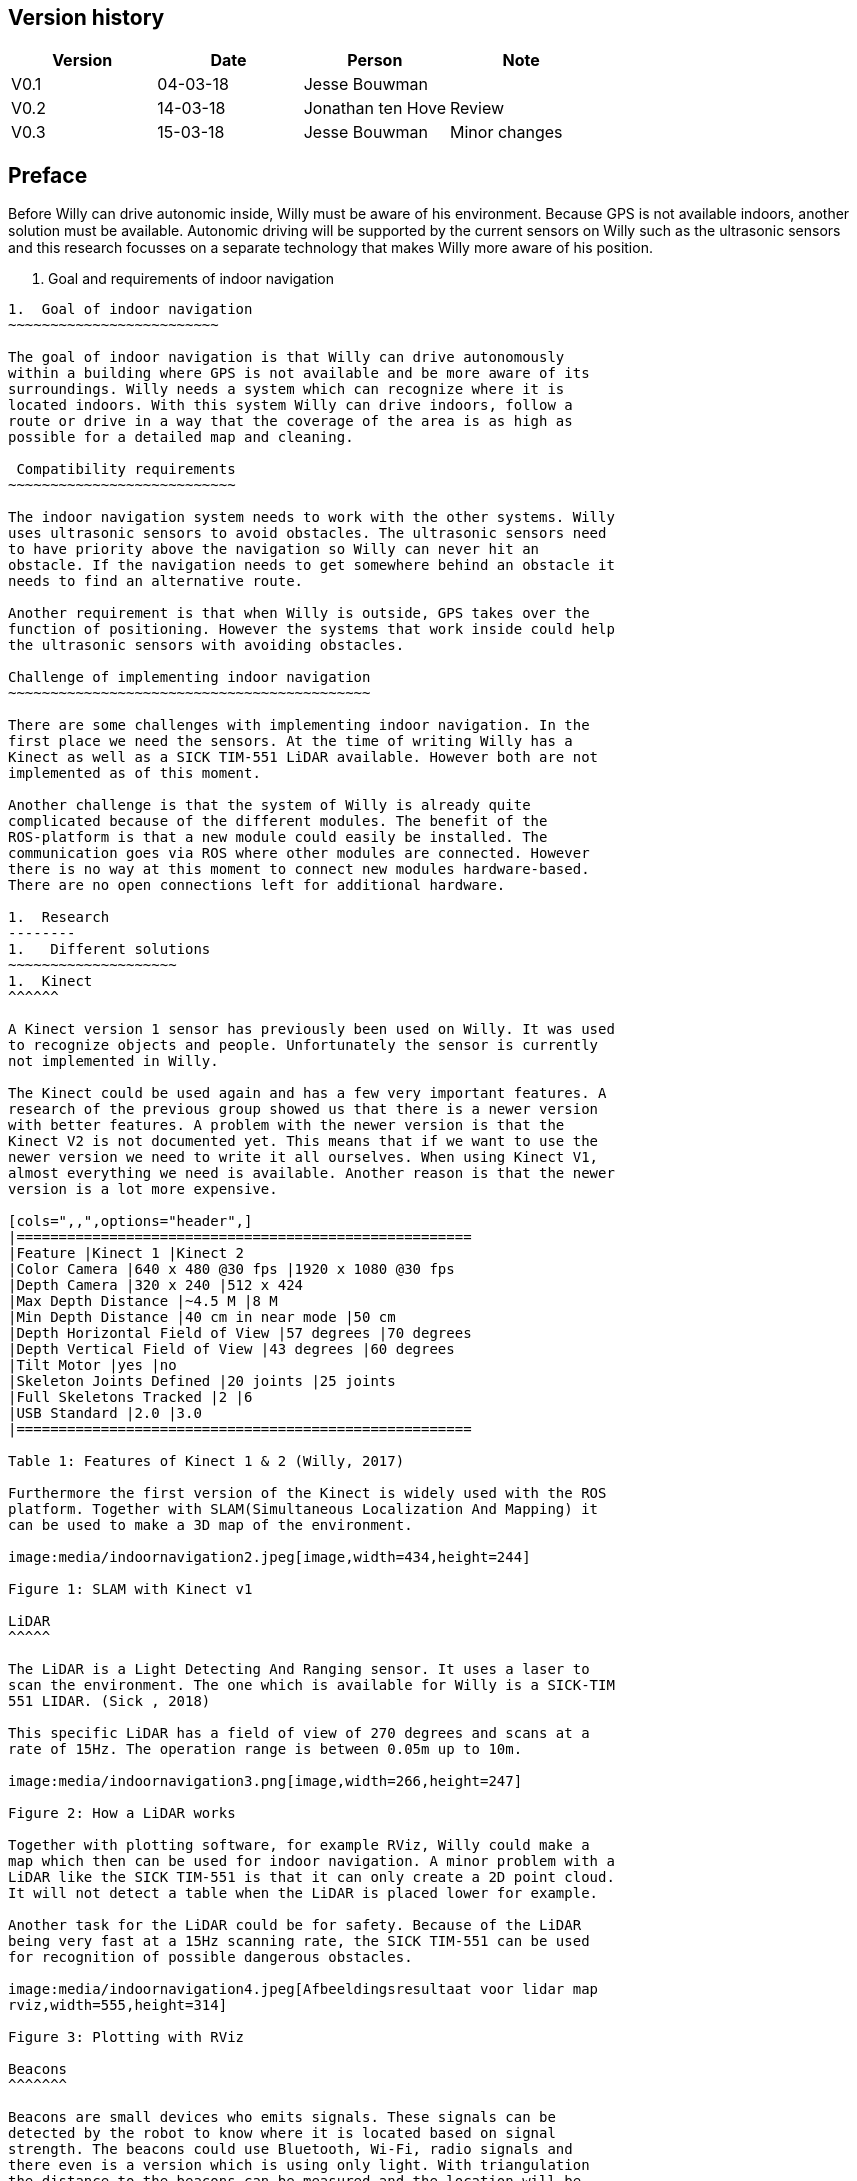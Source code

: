 Version history
---------------

[cols=",,,",options="header",]
|============================================
|Version |Date |Person |Note
|V0.1 |04-03-18 |Jesse Bouwman |
|V0.2 |14-03-18 |Jonathan ten Hove |Review
|V0.3 |15-03-18 |Jesse Bouwman |Minor changes
|============================================

Preface
-------

Before Willy can drive autonomic inside, Willy must be aware of his
environment. Because GPS is not available indoors, another solution must
be available. Autonomic driving will be supported by the current sensors
on Willy such as the ultrasonic sensors and this research focusses on a
separate technology that makes Willy more aware of his position.

1.  Goal and requirements of indoor navigation
------------------------------------------
1.  Goal of indoor navigation
~~~~~~~~~~~~~~~~~~~~~~~~~

The goal of indoor navigation is that Willy can drive autonomously
within a building where GPS is not available and be more aware of its
surroundings. Willy needs a system which can recognize where it is
located indoors. With this system Willy can drive indoors, follow a
route or drive in a way that the coverage of the area is as high as
possible for a detailed map and cleaning.

 Compatibility requirements
~~~~~~~~~~~~~~~~~~~~~~~~~~~

The indoor navigation system needs to work with the other systems. Willy
uses ultrasonic sensors to avoid obstacles. The ultrasonic sensors need
to have priority above the navigation so Willy can never hit an
obstacle. If the navigation needs to get somewhere behind an obstacle it
needs to find an alternative route.

Another requirement is that when Willy is outside, GPS takes over the
function of positioning. However the systems that work inside could help
the ultrasonic sensors with avoiding obstacles.

Challenge of implementing indoor navigation
~~~~~~~~~~~~~~~~~~~~~~~~~~~~~~~~~~~~~~~~~~~

There are some challenges with implementing indoor navigation. In the
first place we need the sensors. At the time of writing Willy has a
Kinect as well as a SICK TIM-551 LiDAR available. However both are not
implemented as of this moment.

Another challenge is that the system of Willy is already quite
complicated because of the different modules. The benefit of the
ROS-platform is that a new module could easily be installed. The
communication goes via ROS where other modules are connected. However
there is no way at this moment to connect new modules hardware-based.
There are no open connections left for additional hardware.

1.  Research
--------
1.   Different solutions
~~~~~~~~~~~~~~~~~~~~
1.  Kinect
^^^^^^

A Kinect version 1 sensor has previously been used on Willy. It was used
to recognize objects and people. Unfortunately the sensor is currently
not implemented in Willy.

The Kinect could be used again and has a few very important features. A
research of the previous group showed us that there is a newer version
with better features. A problem with the newer version is that the
Kinect V2 is not documented yet. This means that if we want to use the
newer version we need to write it all ourselves. When using Kinect V1,
almost everything we need is available. Another reason is that the newer
version is a lot more expensive.

[cols=",,",options="header",]
|======================================================
|Feature |Kinect 1 |Kinect 2
|Color Camera |640 x 480 @30 fps |1920 x 1080 @30 fps
|Depth Camera |320 x 240 |512 x 424
|Max Depth Distance |~4.5 M |8 M
|Min Depth Distance |40 cm in near mode |50 cm
|Depth Horizontal Field of View |57 degrees |70 degrees
|Depth Vertical Field of View |43 degrees |60 degrees
|Tilt Motor |yes |no
|Skeleton Joints Defined |20 joints |25 joints
|Full Skeletons Tracked |2 |6
|USB Standard |2.0 |3.0
|======================================================

Table 1: Features of Kinect 1 & 2 (Willy, 2017)

Furthermore the first version of the Kinect is widely used with the ROS
platform. Together with SLAM(Simultaneous Localization And Mapping) it
can be used to make a 3D map of the environment.

image:media/indoornavigation2.jpeg[image,width=434,height=244]

Figure 1: SLAM with Kinect v1

LiDAR
^^^^^

The LiDAR is a Light Detecting And Ranging sensor. It uses a laser to
scan the environment. The one which is available for Willy is a SICK-TIM
551 LIDAR. (Sick , 2018)

This specific LiDAR has a field of view of 270 degrees and scans at a
rate of 15Hz. The operation range is between 0.05m up to 10m.

image:media/indoornavigation3.png[image,width=266,height=247]

Figure 2: How a LiDAR works

Together with plotting software, for example RViz, Willy could make a
map which then can be used for indoor navigation. A minor problem with a
LiDAR like the SICK TIM-551 is that it can only create a 2D point cloud.
It will not detect a table when the LiDAR is placed lower for example.

Another task for the LiDAR could be for safety. Because of the LiDAR
being very fast at a 15Hz scanning rate, the SICK TIM-551 can be used
for recognition of possible dangerous obstacles.

image:media/indoornavigation4.jpeg[Afbeeldingsresultaat voor lidar map
rviz,width=555,height=314]

Figure 3: Plotting with RViz

Beacons
^^^^^^^

Beacons are small devices who emits signals. These signals can be
detected by the robot to know where it is located based on signal
strength. The beacons could use Bluetooth, Wi-Fi, radio signals and
there even is a version which is using only light. With triangulation
the distance to the beacons can be measured and the location will be
determined.

image:media/indoornavigation5.png[image,width=516,height=321]

Figure 4: Triangulation for location measuring

Ultrasonic Sensors
^^^^^^^^^^^^^^^^^^

Ultrasonic sensors are sensors that send and receive sound waves to
measure the distance to an object. It calculates the time between
sending and receiving a wave.

image:media/indoornavigation6.png[image,width=537,height=302]

Figure 5: Working of ultrasonic sensors

There is however a problem when using ultrasonic sensors for mapping the
area. Because the waves of sound are almost randomly cone shaped, the
robot can’t calculate distances as precise as for example LiDAR.

image:media/indoornavigation7.gif[Afbeeldingsresultaat voor ultrasonic sensor
mapping,width=271,height=217]

Figure 6: Cone shaped sensor wave

In this example we see that these sensors could be used for warning
before collision, because the cone only helps improve the coverage of
the area. However for measuring distance and localization they cannot be
used. But more effective for obstacle avoidance and preventing
collisions.

Advantages by each solution
~~~~~~~~~~~~~~~~~~~~~~~~~~~

* Kinect

* 3D point cloud
* High-resolution
* People recognition
* ROS integrated and widely documented
* Integrated camera

* LiDAR

* 2D point cloud
* Fast (15Hz scanning frequency)
* 270 degrees Field of View
* Range (0.05-10m)

* Beacons

* Cheap (around €30 for three modules)
* Reliable navigation
* High accuracy

* Ultrasonic sensors

* Cheap (< €5 per sensor)
* Easy to set up
1.  Disadvantages by each solution
~~~~~~~~~~~~~~~~~~~~~~~~~~~~~~

* Kinect

* Difficult to set up
* Needs further research for implementation
* Latency

* LiDAR

* Only one height is measured so it could not detect all obstacles (2D)
* Difficult to set up
* The version we have has 270 degrees Field of View while 360 degrees
might be easier to work with

* Beacons

* Not usable without preparation inside the room
* Does not work without a very high amount of beacons

* Ultrasonic sensors

* Easy to fool. When the wave cone hit an object closer to the robot,
the wrong distance is measured.
* Due to the cone shape, measurements are not reliable for mapping and
localization
* More susceptible to interference

Conclusion
----------

For the indoor navigation of Willy a combination of options can be used.
Because of the documentation which is available for the Kinect V1 and
the fact that these are cheap, we will do a further investigating of
using the Kinect on Willy.

As a second addition Willy can use the SICK TIM-551 LiDAR for safety as
well as for navigation and localization purposes. We will do a further
investigation in the use of this LiDAR.

The Beacons are not a preferred option because preparation of each room
Willy needs to drive is necessary. Beacons make Willy less flexible.

The last suggestion for navigation, the ultrasonic sensors, will not be
used for navigation. The sensors are betters used for obstacle detection
and as a last safety measure for the robot.

Bibliography
------------

_Configuration Robot Localization_. (n.d.). Retrieved from
http://docs.ros.org/indigo/api/robot_localization/html/configuring_robot_localization.html
Sick . (2018, 01 19). _Sick-TIM 551_. Retrieved from Sick sensor
intelligence:
https://www.sick.com/us/en/detection-and-ranging-solutions/2d-lidar-sensors/tim5xx/tim551-2050001/p/p343045Willy,
P. 2. (2017). _Research Obstacle Detection V1.2._ Zwolle.
